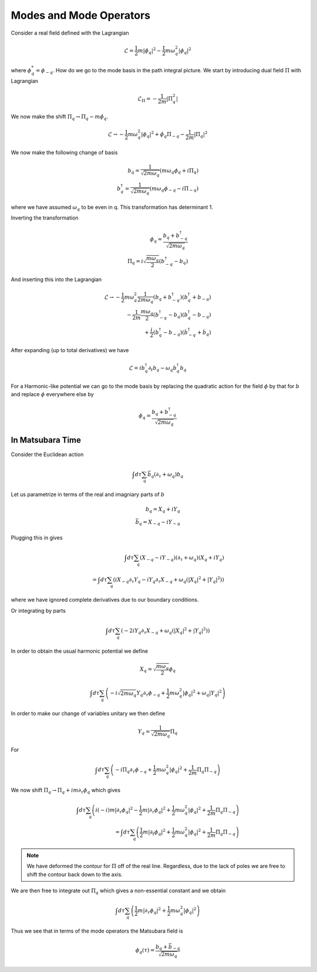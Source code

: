 Modes and Mode Operators
=========================

Consider a real field defined with the Lagrangian

.. math::

    \mathcal{L} =  \frac{1}{2} m |\dot{\phi}_q|^2 -\frac{1}{2} m \omega_q^2 |\phi_q|^2

where :math:`\phi^*_q = \phi_{-q}`.
How do we go to the mode basis in the path integral picture.
We start by introducing dual field :math:`\Pi` with Lagrangian

.. math::

    \mathcal{L}_\Pi = -\frac{1}{2m}|\Pi_q^2|

We now make the shift :math:`\Pi_q \to \Pi_q - m\dot{\phi}_q`.

.. math::

    \mathcal{L} \to - \frac{1}{2} m \omega_q^2 |\phi_q|^2 + \dot{\phi}_q \Pi_{-q} - \frac{1}{2m} |\Pi_q|^2

We now make the following change of basis

.. math::

    b_q = \frac{1}{\sqrt{2m\omega_q}}\left(m\omega_q\phi_q + i \Pi_q\right)\\
    b^\dagger_q = \frac{1}{\sqrt{2m\omega_q}}\left(m\omega_q\phi_{-q} - i \Pi_{-q}\right)

where we have assumed :math:`\omega_q` to be even in q.
This transformation has determinant 1.

Inverting the transformation

.. math::

    \phi_q = \frac{b_q + b^\dagger_{-q}}{\sqrt{2m\omega_q}}\\
    \Pi_q = i\sqrt{\frac{m \omega_q}{2}} \left(b^\dagger_{-q} - b_q\right)

And inserting this into the Lagrangian


.. math::

    \mathcal{L} \to
    - \frac{1}{2} m \omega_q^2 \frac{1}{2m\omega_q} \left(b_q + b^\dagger_{-q}\right)\left(b^\dagger_q + b_{-q}\right)\\
    - \frac{1}{2m} \frac{m \omega_q}{2}\left(b^\dagger_{-q} - b_q\right) \left(b^\dagger_{q} - b_{-q}\right)\\
    + \frac{i}{2} \left(b^\dagger_{q} - b_{-q}\right) \left(\dot{b}^\dagger_{-q} + \dot{b}_q\right)

After expanding (up to total derivatives) we have

.. math::

    \mathcal{L} = i b^\dagger_{q} \partial_t b_q - \omega_q b^\dagger_q b_q

For a Harmonic-like potential we can go to the mode basis by replacing the quadratic action for the field :math:`\phi` by
that for :math:`b` and replace :math:`\phi` everywhere else by


.. math::

    \phi_q = \frac{b_q + b^\dagger_{-q}}{\sqrt{2m\omega_q}}

In Matsubara Time
-----------------

Consider the Euclidean action

.. math::

    \int d\tau \sum_q \bar{b}_q (\partial_\tau + \omega_q) b_q

Let us parametrize in terms of the real and imagniary parts of :math:`b`

.. math::

    b_q = X_q + i Y_q\\
    \bar{b}_q = X_{-q} - i Y_{-q}

Plugging this in gives

.. math::

    \int d\tau \sum_q (X_{-q} - i Y_{-q}) (\partial_\tau + \omega_q)
    (X_q + i Y_q) \\
    =
    \int d\tau \sum_q \left(i X_{-q} \partial_\tau Y_q - i Y_q \partial_\tau X_{-q}
    + \omega_q (|X_q|^2 + |Y_q|^2)
    \right)

where we have ignored complete derivatives due to our boundary conditions.

Or integrating by parts

.. math::

    \int d\tau \sum_q \left(- 2 i Y_q \partial_\tau X_{-q}
    + \omega_q (|X_q|^2 + |Y_q|^2)
    \right)

In order to obtain the usual harmonic potential we define

.. math::

    X_q = \sqrt{\frac{m \omega_q}{2}}\phi_q

.. math::

    \int d\tau \sum_q \left(-  i \sqrt{2 m \omega_q}Y_q \partial_\tau \phi_{-q}
    + \frac{1}{2}m \omega^2_q |\phi_q|^2 + \omega_q|Y_q|^2
    \right)

In order to make our change of variables unitary we then define

.. math::

    Y_q = \frac{1}{\sqrt{2 m \omega_q}} \Pi_q

For

.. math::

    \int d\tau \sum_q \left(-  i \Pi_q \partial_\tau \phi_{-q}
    + \frac{1}{2}m \omega^2_q |\phi_q|^2 + \frac{1}{2m}\Pi_q\Pi_{-q}
    \right)

We now shift :math:`\Pi_q \to \Pi_q + i m \partial_\tau \phi_q` which gives

.. math::

    \int d\tau \sum_q \left(
    i (-i)m |\partial_\tau \phi_q|^2
    - \frac{1}{2}m |\partial_\tau \phi_q|^2
    + \frac{1}{2}m \omega^2_q |\phi_q|^2 + \frac{1}{2m}\Pi_q \Pi_{-q}
    \right) \\
    =
    \int d\tau \sum_q \left(
    \frac{1}{2} m |\partial_t \phi_q|^2
    + \frac{1}{2}m \omega^2_q |\phi_q|^2 + \frac{1}{2m}\Pi_q \Pi_{-q}
    \right)


.. note:: We have deformed the contour for :math:`\Pi` off of the real line. Regardless, due to the lack of poles we are free to shift the contour back down to the axis.


We are then free to integrate out :math:`\Pi_q` which gives a non-essential constant and we obtain

.. math::

    \int d\tau \sum_q \left(
    \frac{1}{2} m |\partial_\tau \phi_q|^2
    + \frac{1}{2}m \omega^2_q |\phi_q|^2
    \right)

Thus we see that in terms of the mode operators the Matsubara field is

.. math::

    \phi_q(\tau) = \frac{b_q + \bar{b}_{-q}}{\sqrt{2m\omega_q}}
